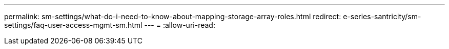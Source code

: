 ---
permalink: sm-settings/what-do-i-need-to-know-about-mapping-storage-array-roles.html 
redirect: e-series-santricity/sm-settings/faq-user-access-mgmt-sm.html 
---
= 
:allow-uri-read: 


